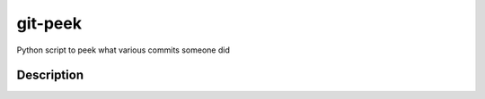 ========
git-peek
========


Python script to peek what various commits someone did


Description
===========

